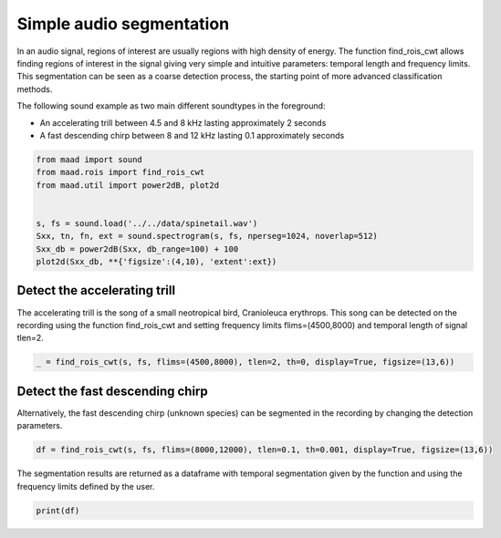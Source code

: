 .. only:: html

    .. note::
        :class: sphx-glr-download-link-note

        Click :ref:`here <sphx_glr_download__auto_examples_1_basic_plot_find_rois_simple.py>`     to download the full example code
    .. rst-class:: sphx-glr-example-title

    .. _sphx_glr__auto_examples_1_basic_plot_find_rois_simple.py:


Simple audio segmentation
=========================

In an audio signal, regions of interest are usually regions with high density of energy. The function find_rois_cwt allows finding regions of interest in the signal giving very simple and intuitive parameters: temporal length and frequency limits. This segmentation can be seen as a coarse detection process, the starting point of more advanced classification methods.

The following sound example as two main different soundtypes in the foreground:

- An accelerating trill between 4.5 and 8 kHz lasting approximately 2 seconds
- A fast descending chirp between 8 and 12 kHz lasting 0.1 approximately seconds


.. code-block:: default


    from maad import sound
    from maad.rois import find_rois_cwt
    from maad.util import power2dB, plot2d


    s, fs = sound.load('../../data/spinetail.wav')
    Sxx, tn, fn, ext = sound.spectrogram(s, fs, nperseg=1024, noverlap=512)
    Sxx_db = power2dB(Sxx, db_range=100) + 100
    plot2d(Sxx_db, **{'figsize':(4,10), 'extent':ext})




.. image:: /_auto_examples/1_basic/images/sphx_glr_plot_find_rois_simple_001.png
    :alt: Spectrogram
    :class: sphx-glr-single-img


.. rst-class:: sphx-glr-script-out

 Out:

 .. code-block:: none

    /Volumes/lacie_macosx/numerical_analysis_toolbox/scikit-maad/maad/util/visualization.py:700: UserWarning: Matplotlib is currently using agg, which is a non-GUI backend, so cannot show the figure.
      if now: plt.show()




Detect the accelerating trill
-----------------------------
The accelerating trill is the song of a small neotropical bird, Cranioleuca erythrops. This song can be detected on the recording using the function find_rois_cwt and setting frequency limits flims=(4500,8000) and temporal length of signal tlen=2.


.. code-block:: default


    _ = find_rois_cwt(s, fs, flims=(4500,8000), tlen=2, th=0, display=True, figsize=(13,6))




.. image:: /_auto_examples/1_basic/images/sphx_glr_plot_find_rois_simple_002.png
    :alt: plot find rois simple
    :class: sphx-glr-single-img


.. rst-class:: sphx-glr-script-out

 Out:

 .. code-block:: none

    /Volumes/lacie_macosx/numerical_analysis_toolbox/scikit-maad/maad/rois/rois_1d.py:209: UserWarning: Matplotlib is currently using agg, which is a non-GUI backend, so cannot show the figure.
      plt.show()




Detect the fast descending chirp
--------------------------------
Alternatively, the fast descending chirp (unknown species) can be segmented in the recording by changing the detection parameters.


.. code-block:: default


    df = find_rois_cwt(s, fs, flims=(8000,12000), tlen=0.1, th=0.001, display=True, figsize=(13,6))




.. image:: /_auto_examples/1_basic/images/sphx_glr_plot_find_rois_simple_003.png
    :alt: plot find rois simple
    :class: sphx-glr-single-img





The segmentation results are returned as a dataframe with temporal segmentation given by the function and using the frequency limits defined by the user.


.. code-block:: default


    print(df)




.. rst-class:: sphx-glr-script-out

 Out:

 .. code-block:: none

         min_f     min_t    max_f     max_t
    0   8000.0   0.18576  12000.0   0.26993
    1   8000.0   1.30612  12000.0   1.39900
    2   8000.0   2.83574  12000.0   2.91701
    3   8000.0   3.02730  12000.0   3.10857
    4   8000.0   6.40871  12000.0   6.49288
    5   8000.0   8.05152  12000.0   8.14150
    6   8000.0   9.04417  12000.0   9.12544
    7   8000.0  10.11519  12000.0  10.20517
    8   8000.0  11.90023  12000.0  11.99601
    9   8000.0  12.75356  12000.0  12.84934
    10  8000.0  15.50222  12000.0  15.59220
    11  8000.0  15.68508  12000.0  15.77215
    12  8000.0  16.31202  12000.0  16.40490
    13  8000.0  17.29016  12000.0  17.38014
    14  8000.0  18.27701  12000.0  18.37279
    15  8000.0  19.22032  12000.0  19.31610





.. rst-class:: sphx-glr-timing

   **Total running time of the script:** ( 0 minutes  1.212 seconds)


.. _sphx_glr_download__auto_examples_1_basic_plot_find_rois_simple.py:


.. only :: html

 .. container:: sphx-glr-footer
    :class: sphx-glr-footer-example



  .. container:: sphx-glr-download sphx-glr-download-python

     :download:`Download Python source code: plot_find_rois_simple.py <plot_find_rois_simple.py>`



  .. container:: sphx-glr-download sphx-glr-download-jupyter

     :download:`Download Jupyter notebook: plot_find_rois_simple.ipynb <plot_find_rois_simple.ipynb>`


.. only:: html

 .. rst-class:: sphx-glr-signature

    `Gallery generated by Sphinx-Gallery <https://sphinx-gallery.github.io>`_
